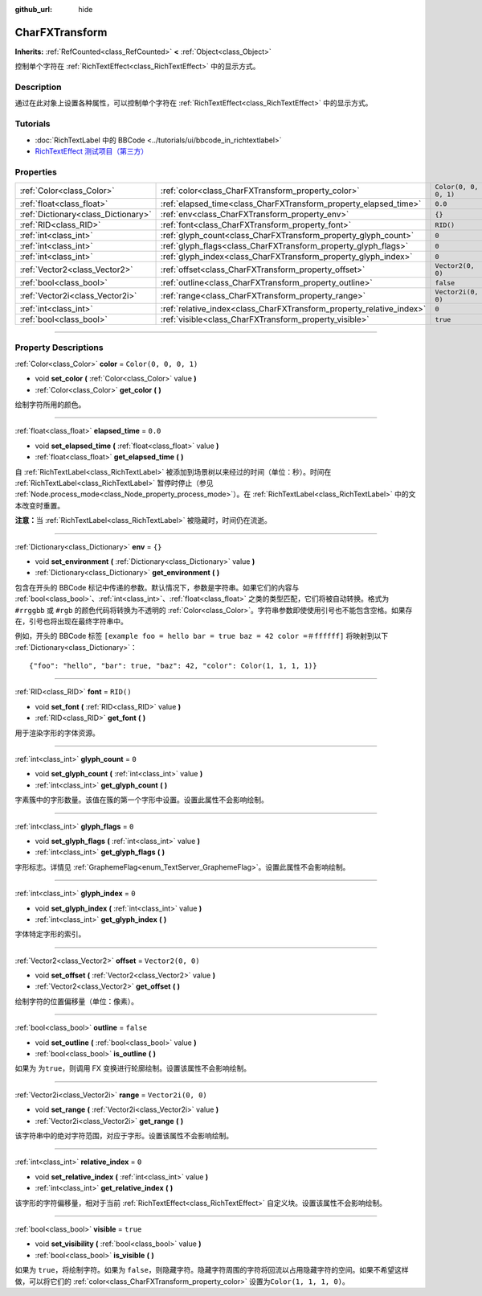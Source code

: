 :github_url: hide

.. DO NOT EDIT THIS FILE!!!
.. Generated automatically from Godot engine sources.
.. Generator: https://github.com/godotengine/godot/tree/master/doc/tools/make_rst.py.
.. XML source: https://github.com/godotengine/godot/tree/master/doc/classes/CharFXTransform.xml.

.. _class_CharFXTransform:

CharFXTransform
===============

**Inherits:** :ref:`RefCounted<class_RefCounted>` **<** :ref:`Object<class_Object>`

控制单个字符在 :ref:`RichTextEffect<class_RichTextEffect>` 中的显示方式。

.. rst-class:: classref-introduction-group

Description
-----------

通过在此对象上设置各种属性，可以控制单个字符在 :ref:`RichTextEffect<class_RichTextEffect>` 中的显示方式。

.. rst-class:: classref-introduction-group

Tutorials
---------

- :doc:`RichTextLabel 中的 BBCode <../tutorials/ui/bbcode_in_richtextlabel>`

- `RichTextEffect 测试项目（第三方） <https://github.com/Eoin-ONeill-Yokai/Godot-Rich-Text-Effect-Test-Project>`__

.. rst-class:: classref-reftable-group

Properties
----------

.. table::
   :widths: auto

   +-------------------------------------+----------------------------------------------------------------------+-----------------------+
   | :ref:`Color<class_Color>`           | :ref:`color<class_CharFXTransform_property_color>`                   | ``Color(0, 0, 0, 1)`` |
   +-------------------------------------+----------------------------------------------------------------------+-----------------------+
   | :ref:`float<class_float>`           | :ref:`elapsed_time<class_CharFXTransform_property_elapsed_time>`     | ``0.0``               |
   +-------------------------------------+----------------------------------------------------------------------+-----------------------+
   | :ref:`Dictionary<class_Dictionary>` | :ref:`env<class_CharFXTransform_property_env>`                       | ``{}``                |
   +-------------------------------------+----------------------------------------------------------------------+-----------------------+
   | :ref:`RID<class_RID>`               | :ref:`font<class_CharFXTransform_property_font>`                     | ``RID()``             |
   +-------------------------------------+----------------------------------------------------------------------+-----------------------+
   | :ref:`int<class_int>`               | :ref:`glyph_count<class_CharFXTransform_property_glyph_count>`       | ``0``                 |
   +-------------------------------------+----------------------------------------------------------------------+-----------------------+
   | :ref:`int<class_int>`               | :ref:`glyph_flags<class_CharFXTransform_property_glyph_flags>`       | ``0``                 |
   +-------------------------------------+----------------------------------------------------------------------+-----------------------+
   | :ref:`int<class_int>`               | :ref:`glyph_index<class_CharFXTransform_property_glyph_index>`       | ``0``                 |
   +-------------------------------------+----------------------------------------------------------------------+-----------------------+
   | :ref:`Vector2<class_Vector2>`       | :ref:`offset<class_CharFXTransform_property_offset>`                 | ``Vector2(0, 0)``     |
   +-------------------------------------+----------------------------------------------------------------------+-----------------------+
   | :ref:`bool<class_bool>`             | :ref:`outline<class_CharFXTransform_property_outline>`               | ``false``             |
   +-------------------------------------+----------------------------------------------------------------------+-----------------------+
   | :ref:`Vector2i<class_Vector2i>`     | :ref:`range<class_CharFXTransform_property_range>`                   | ``Vector2i(0, 0)``    |
   +-------------------------------------+----------------------------------------------------------------------+-----------------------+
   | :ref:`int<class_int>`               | :ref:`relative_index<class_CharFXTransform_property_relative_index>` | ``0``                 |
   +-------------------------------------+----------------------------------------------------------------------+-----------------------+
   | :ref:`bool<class_bool>`             | :ref:`visible<class_CharFXTransform_property_visible>`               | ``true``              |
   +-------------------------------------+----------------------------------------------------------------------+-----------------------+

.. rst-class:: classref-section-separator

----

.. rst-class:: classref-descriptions-group

Property Descriptions
---------------------

.. _class_CharFXTransform_property_color:

.. rst-class:: classref-property

:ref:`Color<class_Color>` **color** = ``Color(0, 0, 0, 1)``

.. rst-class:: classref-property-setget

- void **set_color** **(** :ref:`Color<class_Color>` value **)**
- :ref:`Color<class_Color>` **get_color** **(** **)**

绘制字符所用的颜色。

.. rst-class:: classref-item-separator

----

.. _class_CharFXTransform_property_elapsed_time:

.. rst-class:: classref-property

:ref:`float<class_float>` **elapsed_time** = ``0.0``

.. rst-class:: classref-property-setget

- void **set_elapsed_time** **(** :ref:`float<class_float>` value **)**
- :ref:`float<class_float>` **get_elapsed_time** **(** **)**

自 :ref:`RichTextLabel<class_RichTextLabel>` 被添加到场景树以来经过的时间（单位：秒）。时间在 :ref:`RichTextLabel<class_RichTextLabel>` 暂停时停止（参见 :ref:`Node.process_mode<class_Node_property_process_mode>`\ ）。在 :ref:`RichTextLabel<class_RichTextLabel>` 中的文本改变时重置。

\ **注意：**\ 当 :ref:`RichTextLabel<class_RichTextLabel>` 被隐藏时，时间仍在流逝。

.. rst-class:: classref-item-separator

----

.. _class_CharFXTransform_property_env:

.. rst-class:: classref-property

:ref:`Dictionary<class_Dictionary>` **env** = ``{}``

.. rst-class:: classref-property-setget

- void **set_environment** **(** :ref:`Dictionary<class_Dictionary>` value **)**
- :ref:`Dictionary<class_Dictionary>` **get_environment** **(** **)**

包含在开头的 BBCode 标记中传递的参数。默认情况下，参数是字符串。如果它们的内容与 :ref:`bool<class_bool>`\ 、\ :ref:`int<class_int>`\ 、\ :ref:`float<class_float>` 之类的类型匹配，它们将被自动转换。格式为 ``#rrggbb`` 或 ``#rgb`` 的颜色代码将转换为不透明的 :ref:`Color<class_Color>`\ 。字符串参数即使使用引号也不能包含空格。如果存在，引号也将出现在最终字符串中。

例如，开头的 BBCode 标签 ``[example foo = hello bar = true baz = 42 color =＃ffffff]`` 将映射到以下 :ref:`Dictionary<class_Dictionary>`\ ：

::

    {"foo": "hello", "bar": true, "baz": 42, "color": Color(1, 1, 1, 1)}

.. rst-class:: classref-item-separator

----

.. _class_CharFXTransform_property_font:

.. rst-class:: classref-property

:ref:`RID<class_RID>` **font** = ``RID()``

.. rst-class:: classref-property-setget

- void **set_font** **(** :ref:`RID<class_RID>` value **)**
- :ref:`RID<class_RID>` **get_font** **(** **)**

用于渲染字形的字体资源。

.. rst-class:: classref-item-separator

----

.. _class_CharFXTransform_property_glyph_count:

.. rst-class:: classref-property

:ref:`int<class_int>` **glyph_count** = ``0``

.. rst-class:: classref-property-setget

- void **set_glyph_count** **(** :ref:`int<class_int>` value **)**
- :ref:`int<class_int>` **get_glyph_count** **(** **)**

字素簇中的字形数量。该值在簇的第一个字形中设置。设置此属性不会影响绘制。

.. rst-class:: classref-item-separator

----

.. _class_CharFXTransform_property_glyph_flags:

.. rst-class:: classref-property

:ref:`int<class_int>` **glyph_flags** = ``0``

.. rst-class:: classref-property-setget

- void **set_glyph_flags** **(** :ref:`int<class_int>` value **)**
- :ref:`int<class_int>` **get_glyph_flags** **(** **)**

字形标志。详情见 :ref:`GraphemeFlag<enum_TextServer_GraphemeFlag>`\ 。设置此属性不会影响绘制。

.. rst-class:: classref-item-separator

----

.. _class_CharFXTransform_property_glyph_index:

.. rst-class:: classref-property

:ref:`int<class_int>` **glyph_index** = ``0``

.. rst-class:: classref-property-setget

- void **set_glyph_index** **(** :ref:`int<class_int>` value **)**
- :ref:`int<class_int>` **get_glyph_index** **(** **)**

字体特定字形的索引。

.. rst-class:: classref-item-separator

----

.. _class_CharFXTransform_property_offset:

.. rst-class:: classref-property

:ref:`Vector2<class_Vector2>` **offset** = ``Vector2(0, 0)``

.. rst-class:: classref-property-setget

- void **set_offset** **(** :ref:`Vector2<class_Vector2>` value **)**
- :ref:`Vector2<class_Vector2>` **get_offset** **(** **)**

绘制字符的位置偏移量（单位：像素）。

.. rst-class:: classref-item-separator

----

.. _class_CharFXTransform_property_outline:

.. rst-class:: classref-property

:ref:`bool<class_bool>` **outline** = ``false``

.. rst-class:: classref-property-setget

- void **set_outline** **(** :ref:`bool<class_bool>` value **)**
- :ref:`bool<class_bool>` **is_outline** **(** **)**

如果为 ``为true``\ ，则调用 FX 变换进行轮廓绘制。设置该属性不会影响绘制。

.. rst-class:: classref-item-separator

----

.. _class_CharFXTransform_property_range:

.. rst-class:: classref-property

:ref:`Vector2i<class_Vector2i>` **range** = ``Vector2i(0, 0)``

.. rst-class:: classref-property-setget

- void **set_range** **(** :ref:`Vector2i<class_Vector2i>` value **)**
- :ref:`Vector2i<class_Vector2i>` **get_range** **(** **)**

该字符串中的绝对字符范围，对应于字形。设置该属性不会影响绘制。

.. rst-class:: classref-item-separator

----

.. _class_CharFXTransform_property_relative_index:

.. rst-class:: classref-property

:ref:`int<class_int>` **relative_index** = ``0``

.. rst-class:: classref-property-setget

- void **set_relative_index** **(** :ref:`int<class_int>` value **)**
- :ref:`int<class_int>` **get_relative_index** **(** **)**

该字形的字符偏移量，相对于当前 :ref:`RichTextEffect<class_RichTextEffect>` 自定义块。设置该属性不会影响绘制。

.. rst-class:: classref-item-separator

----

.. _class_CharFXTransform_property_visible:

.. rst-class:: classref-property

:ref:`bool<class_bool>` **visible** = ``true``

.. rst-class:: classref-property-setget

- void **set_visibility** **(** :ref:`bool<class_bool>` value **)**
- :ref:`bool<class_bool>` **is_visible** **(** **)**

如果为 ``true``\ ，将绘制字符。如果为 ``false``\ ，则隐藏字符。隐藏字符周围的字符将回流以占用隐藏字符的空间。如果不希望这样做，可以将它们的 :ref:`color<class_CharFXTransform_property_color>` 设置为\ ``Color(1, 1, 1, 0)``\ 。

.. |virtual| replace:: :abbr:`virtual (This method should typically be overridden by the user to have any effect.)`
.. |const| replace:: :abbr:`const (This method has no side effects. It doesn't modify any of the instance's member variables.)`
.. |vararg| replace:: :abbr:`vararg (This method accepts any number of arguments after the ones described here.)`
.. |constructor| replace:: :abbr:`constructor (This method is used to construct a type.)`
.. |static| replace:: :abbr:`static (This method doesn't need an instance to be called, so it can be called directly using the class name.)`
.. |operator| replace:: :abbr:`operator (This method describes a valid operator to use with this type as left-hand operand.)`
.. |bitfield| replace:: :abbr:`BitField (This value is an integer composed as a bitmask of the following flags.)`
